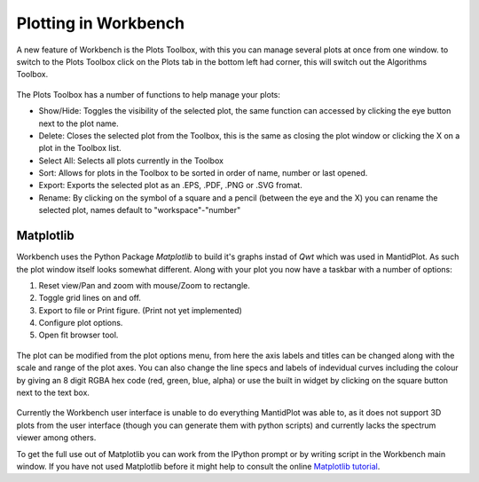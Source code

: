 .. _02_plotting_in_workbench:

=====================
Plotting in Workbench
=====================

A new feature of Workbench is the Plots Toolbox, with this you can manage several plots at once from one window. to switch
to the Plots Toolbox click on the Plots tab in the bottom left had corner, this will switch out the Algorithms Toolbox.

.. figure:: /images/Workbench_algorithms_plots_tab.png
   :width: 700px
   :alt: click the plots tab to switch to the plots toolbox

The Plots Toolbox has a number of functions to help manage your plots:

* Show/Hide: Toggles the visibility of the selected plot, the same function can accessed by clicking the eye button next to the plot name.
* Delete: Closes the selected plot from the Toolbox, this is the same as closing the plot window or clicking the X on a plot in the Toolbox list.
* Select All: Selects all plots currently in the Toolbox
* Sort: Allows for plots in the Toolbox to be sorted in order of name, number or last opened.
* Export: Exports the selected plot as an .EPS, .PDF, .PNG or .SVG fromat.
* Rename: By clicking on the symbol of a square and a pencil (between the eye and the X) you can rename the selected plot, names default to "workspace"-"number"

.. figure:: /images/Workbench_Plots_Toolbox.png
   :width: 700px
   :alt: click the plots tab to switch to the plots toolbox
   
Matplotlib
==========

Workbench uses the Python Package `Matplotlib` to build it's graphs instad of `Qwt` which was used in MantidPlot. As such the plot window itself looks somewhat different.
Along with your plot you now have a taskbar with a number of options:

1. Reset view/Pan and zoom with mouse/Zoom to rectangle.
2. Toggle grid lines on and off.
3. Export to file or Print figure. (Print not yet implemented)
4. Configure plot options.
5. Open fit browser tool.

.. figure:: /images/workbench_plot_window.png
   :width: 700px
   :alt: The Workbench plot window
   
The plot can be modified from the plot options menu, from here the axis labels and titles can be changed along with the scale and range of the plot axes. 
You can also change the line specs and labels of indevidual curves including the colour by giving an 8 digit RGBA hex code (red, green, blue, alpha) or use the built in 
widget by clicking on the square button next to the text box.

.. figure:: /images/workbench_plot_options.png
   :width: 700px
   :alt: The Workbench plot options window

Currently the Workbench user interface is unable to do everything MantidPlot was able to, as it does not support 3D plots from the user interface (though you can generate them with python scripts) and currently lacks the spectrum viewer among others. 

To get the full use out of Matplotlib you can work from the IPython prompt or by writing script in the Workbench main window. If you have not used Matplotlib before it might 
help to consult the online `Matplotlib tutorial <https://matplotlib.org/tutorials/introductory/pyplot.html>`_.
   
